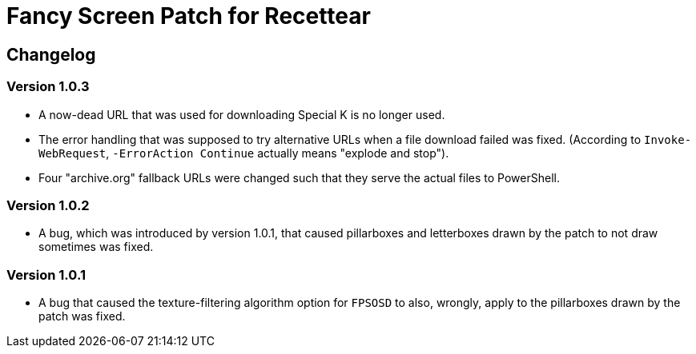 = Fancy Screen Patch for Recettear =

== Changelog ==

=== Version 1.0.3 ===

* A now-dead URL that was used for downloading Special K is no longer used.
* The error handling that was supposed to try alternative URLs when a file download failed was fixed. (According to `Invoke-WebRequest`, `-ErrorAction Continue` actually means "explode and stop").
* Four "archive.org" fallback URLs were changed such that they serve the actual files to PowerShell.

=== Version 1.0.2 ===

* A bug, which was introduced by version 1.0.1, that caused pillarboxes and letterboxes drawn by the patch to not draw sometimes was fixed.

=== Version 1.0.1 ===

* A bug that caused the texture-filtering algorithm option for `FPSOSD` to also, wrongly, apply to the pillarboxes drawn by the patch was fixed.


